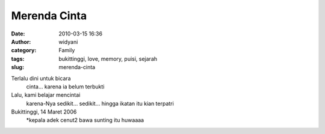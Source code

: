 Merenda Cinta
#############
:date: 2010-03-15 16:36
:author: widyani
:category: Family
:tags: bukittinggi, love, memory, puisi, sejarah
:slug: merenda-cinta

Terlalu dini untuk bicara
 cinta...
 karena ia belum terbukti

Lalu, kami belajar mencintai
 karena-Nya
 sedikit...
 sedikit...
 hingga ikatan itu kian terpatri

Bukittinggi, 14 Maret 2006
 \*kepala adek cenut2 bawa sunting itu huwaaaa
